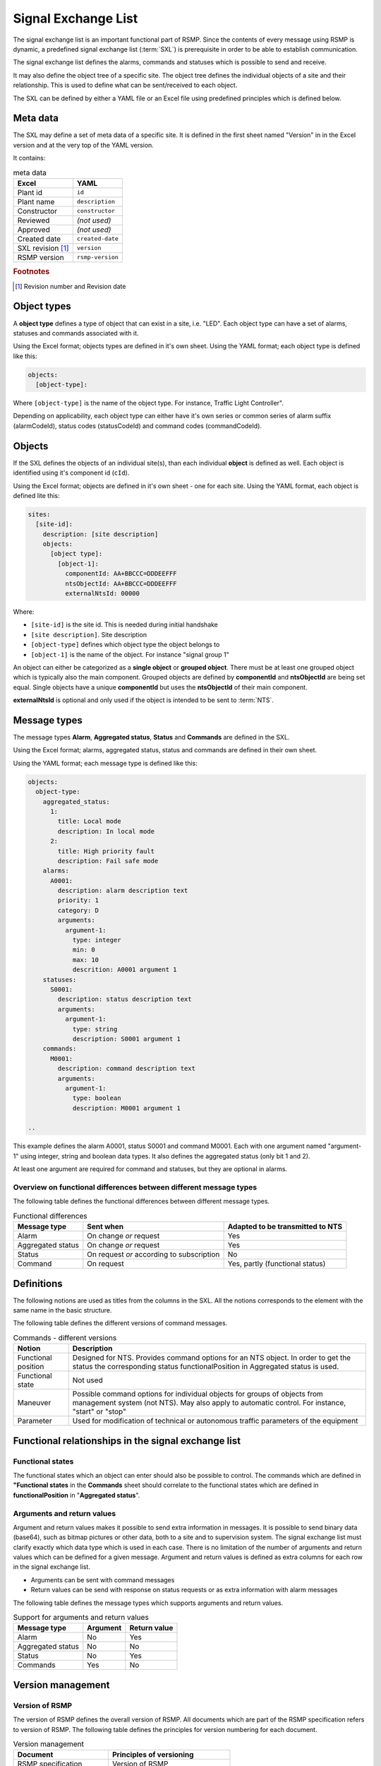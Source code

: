 .. _signal-exchange-list:

Signal Exchange List
====================

The signal exchange list is an important functional part of RSMP.
Since the contents of every message using RSMP is dynamic, a predefined
signal exchange list (:term:`SXL`) is prerequisite in order to be able to
establish communication.

The signal exchange list defines the alarms, commands and statuses which is
possible to send and receive.

It may also define the object tree of a specific site. The object tree defines
the individual objects of a site and their relationship. This is used to
define what can be sent/received to each object.

The SXL can be defined by either a YAML file or an Excel file using predefined
principles which is defined below.

Meta data
---------
The SXL may define a set of meta data of a specific site. It is defined
in the first sheet named "Version" in in the Excel version and at the
very top of the YAML version.

It contains:

.. table:: meta data

   ================= ================
   Excel             YAML
   ================= ================
   Plant id          ``id``
   Plant name        ``description``
   Constructor       ``constructor``
   Reviewed          *(not used)*
   Approved          *(not used)*
   Created date      ``created-date``
   SXL revision [#]_ ``version``
   RSMP version      ``rsmp-version``
   ================= ================

.. rubric:: Footnotes

.. [#] Revision number and Revision date

Object types
------------

A **object type** defines a type of object that can exist in a site,
i.e. "LED". Each object type can have a set of alarms, statuses and
commands associated with it.

Using the Excel format; objects types are defined in it's own sheet.
Using the YAML format; each object type is defined like this:

.. code-block:: yaml

   objects:
     [object-type]:

Where ``[object-type]`` is the name of the object type. For instance,
Traffic Light Controller".

Depending on applicability, each object type can either have it's own
series or common series of alarm suffix (alarmCodeId), status codes
(statusCodeId) and command codes (commandCodeId).

Objects
-------

If the SXL defines the objects of an individual site(s), than each individual
**object** is defined as well. Each object is identified using it's component
id (``cId``).

Using the Excel format; objects are defined in it's own sheet - one for each
site.
Using the YAML format, each object is defined lite this:

.. code-block:: yaml

  sites:
    [site-id]:
      description: [site description]
      objects:
        [object type]:
          [object-1]:
            componentId: AA+BBCCC=DDDEEFFF
            ntsObjectId: AA+BBCCC=DDDEEFFF
            externalNtsId: 00000

Where:

* ``[site-id]`` is the site id. This is needed during initial handshake
* ``[site description]``. Site description
* ``[object-type]`` defines which object type the object belongs to
* ``[object-1]`` is the name of the object. For instance "signal group 1"

An object can either be categorized as a **single object** or **grouped
object**. There must be at least one grouped object which is typically also
the main component. Grouped objects are defined by **componentId** and
**ntsObjectId** are being set equal. Single objects have a unique
**componentId** but uses the **ntsObjectId** of their main component.

**externalNtsId** is optional and only used if the object is intended to
be sent to :term:`NTS`.

Message types
-------------

The message types **Alarm**, **Aggregated status**, **Status** and **Commands**
are defined in the SXL.

Using the Excel format; alarms, aggregated status, status and commands are
defined in their own sheet.

Using the YAML format; each message type is defined like this:

.. code-block:: yaml

  objects:
    object-type:
      aggregated_status:
        1:
          title: Local mode
          description: In local mode
        2:
          title: High priority fault
          description: Fail safe mode
      alarms:
        A0001:
          description: alarm description text
          priority: 1
          category: D
          arguments:
            argument-1:
              type: integer
              min: 0
              max: 10
              descrition: A0001 argument 1
      statuses:
        S0001:
          description: status description text
          arguments:
            argument-1:
              type: string
              description: S0001 argument 1
      commands:
        M0001:
          description: command description text
          arguments:
            argument-1:
              type: boolean
              description: M0001 argument 1

  ..

This example defines the alarm A0001, status S0001 and command M0001.
Each with one argument named "argument-1" using integer, string and boolean
data types. It also defines the aggregated status (only bit 1 and 2).

At least one argument are required for command and statuses, but they are
optional in alarms.

Overview on functional differences between different message types
^^^^^^^^^^^^^^^^^^^^^^^^^^^^^^^^^^^^^^^^^^^^^^^^^^^^^^^^^^^^^^^^^^
The following table defines the functional differences between
different message types.

.. tabularcolumns:: |\Yl{0.20}|\Yl{0.40}|\Yl{0.40}|

.. table:: Functional differences

   =================  =========================================  ================================
   Message type       Sent when                                  Adapted to be transmitted to NTS
   =================  =========================================  ================================
   Alarm              On change *or* request                     Yes
   Aggregated status  On change *or* request                     Yes
   Status             On request *or* according to subscription  No
   Command            On request                                 Yes, partly (functional status)
   =================  =========================================  ================================

Definitions
-----------
The following notions are used as titles from the columns in the SXL. All
the notions corresponds to the element with the same name in the
basic structure.

The following table defines the different versions of command messages.

.. tabularcolumns:: |\Yl{0.25}|\Yl{0.75}|

.. table:: Commands - different versions

   +------------------------+-----------------------------------------------+
   | Notion                 | Description                                   |
   +========================+===============================================+
   | Functional position    | Designed for NTS. Provides command options    |
   |                        | for an NTS object. In order to get the status |
   |                        | the corresponding status functionalPosition   |
   |                        | in Aggregated status is used.                 |
   +------------------------+-----------------------------------------------+
   | Functional state       | Not used                                      |
   +------------------------+-----------------------------------------------+
   | Maneuver               | Possible command options for individual       |
   |                        | objects for groups of objects from management |
   |                        | system (not NTS). May also apply to automatic |
   |                        | control. For instance, "start" or "stop"      |
   +------------------------+-----------------------------------------------+
   | Parameter              | Used for modification of technical or         |
   |                        | autonomous traffic parameters of the equipment|
   +------------------------+-----------------------------------------------+

Functional relationships in the signal exchange list
----------------------------------------------------

Functional states
^^^^^^^^^^^^^^^^^
The functional states which an object can enter should also be possible to
control. The commands which are defined in **"Functional states**
in the **Commands** sheet should correlate to the functional states
which are defined in **functionalPosition** in "**Aggregated status**".

Arguments and return values
^^^^^^^^^^^^^^^^^^^^^^^^^^^
Argument and return values makes it possible to send extra information in
messages. It is possible to send binary data (base64), such as bitmap
pictures or other data, both to a site and to supervision system. The
signal exchange list must clarify exactly which data type which is used
in each case. There is no limitation of the number of arguments and
return values which can be defined for a given message. Argument and return
values is defined as extra columns for each row in the signal exchange
list.

- Arguments can be sent with command messages
- Return values can be send with response on status requests or as extra
  information with alarm messages

The following table defines the message types which supports arguments and
return values. 

.. tabularcolumns:: |\Yl{0.20}|\Yl{0.20}|\Yl{0.20}|

.. table:: Support for arguments and return values

   =================  ========  ============
   Message type       Argument  Return value
   =================  ========  ============
   Alarm              No        Yes
   Aggregated status  No        No
   Status             No        Yes
   Commands           Yes       No
   =================  ========  ============

Version management
------------------

Version of RSMP
^^^^^^^^^^^^^^^
The version of RSMP defines the overall version of RSMP. All documents
which are part of the RSMP specification refers to version of RSMP. The
following table defines the principles for version numbering for each
document.

.. tabularcolumns:: |\Yl{0.30}|\Yl{0.40}|

.. table:: Version management

   =================================  ========================
   Document                           Principles of versioning
   =================================  ========================
   RSMP specification                 Version of RSMP
   Signal exchange list (SXL)         Own version *and* version of RSMP
   =================================  ========================

The document "RSMP specification" uses the version of RSMP, for instance, "1.0".

The signal exchange list (SXL) has it's own version but which version RSMP
that the SXL uses must de defined.

When a new version RSMP is established all associated documents need to be
updated to reflect this.

Revision of SXL
^^^^^^^^^^^^^^^
Revision of SXL is unique for a site. In order to uniquely identify a SXL
for a supervision system the identity of the site (siteId) and it's
version of SXL (SXL Revision) needs to be known. In each SXL there must
defined which version of RSMP which it is conforms to.

In order to support a common SXL for many sites where the alarms, status,
and command message types are mostly shared - but there is a risk of
differences can emerge; it is recommended that a table is added on the
front page of each SXL the sites are using. The following table defines
an example for the design of the table.

.. tabularcolumns:: |\Yl{0.10}|\Yl{0.30}|

.. table:: Revision of SXL

   ======  =============================
   Site    Revision of SXL which is used
   ======  =============================
   Site 1  1.1
   Site 2  1.0
   Site 3  1.1
   ======  =============================

The purpose is to be able to update the SXL with a new revision and at the
same time inform about which sites which the revision applies to.


Required signals
----------------

Status messages
^^^^^^^^^^^^^^^

Version of component
""""""""""""""""""""
To make sure that the site is equipped with the correct version of
components and to simplify troubleshooting there need to exists a special
status to request version of a component.

Current date and time
"""""""""""""""""""""
To make sure that the site is configured with the correct date and time
there needs to be a special status to request this. This type of status is
especially important for those implementations where the equipment's
protocol interface and the rest of it's logic doesn't share the same
clock. Please note that UTC should be used.

Command messages
^^^^^^^^^^^^^^^^

Change date and time
""""""""""""""""""""
If the automatic time synchronization is missing or disabled there should
be a possibility to set the date and time using a special command. Please
note that UTC should be used.

Best practices
--------------
In order to fit as many technical areas as possible there some flexibility
while designing a signal exchange list. Below are some suggested
recommendations.

Definition of object types
^^^^^^^^^^^^^^^^^^^^^^^^^^
The level of detail in the definition of object types determines the level
of detail of which:

- Messages can be sent, e.g. alarms and status
- Commands of individual object can be performed
- Information can be presented about the site for maintenance engineers in
  supervision system.

The benefits with a high level of details is:

- Provides the possibility to directly with the component identity be able
  to identify which object the status/alarm is relevant to, which help when
  troubleshooting equipment
- Provides the possibility to block alarm for each object identity

The benefit with a low level of detail is:

- Reduced need to update the signal exchange list due to changes at the
  site
  
The disadvantage with the being able to determine to component identity due
to a lower level of detail can be compensated with arguments and return
values.

Reading and writing data
^^^^^^^^^^^^^^^^^^^^^^^^
Read and write operations uses different message types in RSMP.

Read operation
""""""""""""""
Status messages are used for read operations. Read operations works
as "Process value".

Sequence for a read operation:

1. When data is about to be read a status request is sent from supervision
   system or other site to the relevant site.
2. The site responds by sending the value from the equipment. The value
   is attached as a return value.

Write operation
"""""""""""""""
Commands messages are used for write operations. Write operations works as
"Set point"/Desired value.

Sequence for a write operation:

1. When data is about be written a command request is sent from
   supervision system or other site the relevant site. The new value
   is attached as an argument.
2. The site is responding with returning the new value from the site,
   using the corresponding command response. The value from the site is
   attached as a return value.
3. The supervision system/other site compares the sent value (desired)
   with the new value from the site (actual value/process value) and can
   determine if the new value could be set or or not.

